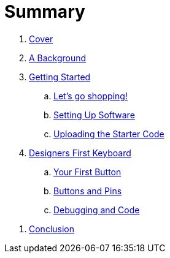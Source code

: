= Summary

. link:README.adoc[Cover]

. link:background/README.adoc[A Background]
//.. link:background/HID.adoc[The Human Interface Device]

. link:getting-started/README.adoc[Getting Started]
.. link:getting-started/SHOPPING.adoc[Let's go shopping!]
//... link:getting-started/TERMS.adoc[Categories & Terms]
//... link:getting-started/LIST.adoc[The List]
.. link:getting-started/SOFTWARE.adoc[Setting Up Software]
.. link:getting-started/UPLOADING.adoc[Uploading the Starter Code]
//... link:getting-started/NEED.adoc[What do you NEED?]

. link:starter-keyboard/README.adoc[Designers First Keyboard]
.. link:starter-keyboard/FIRST-BUTTON.adoc[Your First Button]
.. link:starter-keyboard/BUTTONS-PINS.adoc[Buttons and Pins]
.. link:starter-keyboard/DEBUG-CODE.adoc[Debugging and Code]
//.. link:starter-keyboard/TOUCH-SENSING.adoc[Touch Sensing]

//. link:resources/README.adoc[Additional Resources]
//.. link:resources/GAME-ENGINES.adoc[Game Engines]

. link:conclusion:README.adoc[Conclusion]

